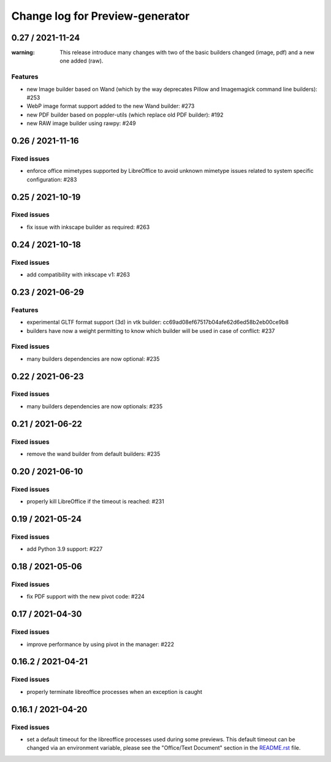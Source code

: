 ================================
Change log for Preview-generator
================================

----------
0.27 / 2021-11-24
----------

:warning: This release introduce many changes with two of the basic builders changed (image, pdf) and a new one added (raw).

Features
~~~~~~~~

- new Image builder based on Wand (which by the way deprecates Pillow and Imagemagick command line builders): #253
- WebP image format support added to the new Wand builder: #273
- new PDF builder based on poppler-utils (which replace old PDF builder): #192
- new RAW image builder using rawpy: #249

-----------------
0.26 / 2021-11-16
-----------------

Fixed issues
~~~~~~~~~~~~

- enforce office mimetypes supported by LibreOffice to avoid unknown mimetype issues related to system specific configuration:  #283

-----------------
0.25 / 2021-10-19
-----------------

Fixed issues
~~~~~~~~~~~~~

- fix issue with inkscape builder as required:  #263

-----------------
0.24 / 2021-10-18
-----------------

Fixed issues
~~~~~~~~~~~~

- add compatibility with inkscape v1: #263

-------------------
0.23 / 2021-06-29
-------------------

Features
~~~~~~~~

- experimental GLTF format support (3d) in vtk builder: cc69ad08ef67517b04afe62d6ed58b2eb00ce9b8
- builders have now a weight permitting to know which builder will be used in case of conflict: #237

Fixed issues
~~~~~~~~~~~~

- many builders dependencies are now optional: #235

-------------------
0.22 / 2021-06-23
-------------------

Fixed issues
~~~~~~~~~~~~

- many builders dependencies are now optionals: #235

-------------------
0.21 / 2021-06-22
-------------------

Fixed issues
~~~~~~~~~~~~

- remove the wand builder from default builders: #235

-------------------
0.20 / 2021-06-10
-------------------

Fixed issues
~~~~~~~~~~~~

- properly kill LibreOffice if the timeout is reached: #231


-------------------
0.19 / 2021-05-24
-------------------

Fixed issues
~~~~~~~~~~~~

- add Python 3.9 support: #227


-------------------
0.18 / 2021-05-06
-------------------

Fixed issues
~~~~~~~~~~~~

- fix PDF support with the new pivot code: #224


-------------------
0.17 / 2021-04-30
-------------------

Fixed issues
~~~~~~~~~~~~

- improve performance by using pivot in the manager: #222


-------------------
0.16.2 / 2021-04-21
-------------------

Fixed issues
~~~~~~~~~~~~

- properly terminate libreoffice processes when an exception is caught


-------------------
0.16.1 / 2021-04-20
-------------------

Fixed issues
~~~~~~~~~~~~

- set a default timeout for the libreoffice processes used during some previews.
  This default timeout can be changed via an environment variable, please see the "Office/Text Document" section in the `<README.rst>`_ file.
